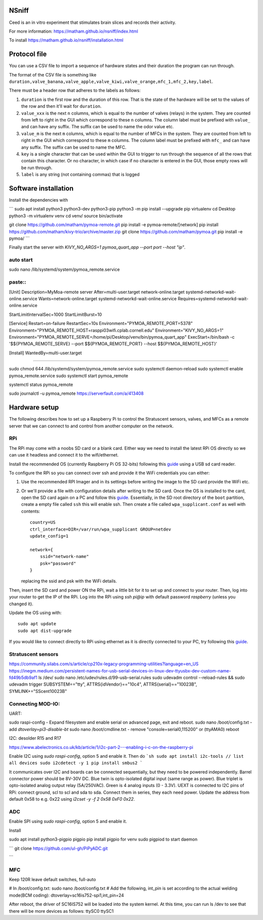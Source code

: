 NSniff
======

Ceed is an in vitro experiment that stimulates brain slices and records their activity.

For more information: https://matham.github.io/nsniff/index.html

To install https://matham.github.io/nsniff/installation.html

.. image:: https://img.shields.io/pypi/pyversions/nsniff.svg
    :target: https://pypi.python.org/pypi/nsniff/
    :alt: Supported Python versions

.. image:: https://img.shields.io/pypi/v/nsniff.svg
    :target: https://pypi.python.org/pypi/nsniff/
    :alt: Latest Version on PyPI

.. image:: https://coveralls.io/repos/github/matham/nsniff/badge.svg?branch=main
    :target: https://coveralls.io/github/matham/nsniff?branch=main
    :alt: Coverage status

.. image:: https://github.com/matham/nsniff/workflows/Python%20application/badge.svg
    :target: https://github.com/matham/nsniff/actions
    :alt: Github action status


Protocol file
=============

You can use a CSV file to import a sequence of hardware states and their duration the program can
run through.

The format of the CSV file is something like
``duration,valve_banana,valve_apple,valve_kiwi,valve_orange,mfc_1,mfc_2,key,label``.

There must be a header row that adheres to the labels as follows:

#. ``duration`` is the first row and the duration of this row. That is the state of the hardware will be
   set to the values of the row and then it'll wait for ``duration``.
#. ``value_xxx`` is the next ``n`` columns, which is equal to the number of valves (relays) in the system.
   They are counted from left to right in the GUI which correspond to these ``n`` columns.
   The column label must be prefixed with ``value_`` and can have any suffix. The suffix can
   be used to name the odor value etc.
#. ``value_m`` is the next ``m`` columns, which is equal to the number of MFCs in the system.
   They are counted from left to right in the GUI which correspond to these ``m`` columns.
   The column label must be prefixed with ``mfc_`` and can have any suffix. The suffix can
   be used to name the MFC.
#. ``key`` is a single character that can be used within the GUI to trigger to run through the sequence
   of all the rows that contain this character. Or no character, in which case if no character is entered
   in the GUI, those empty rows will be run through.
#. ``label`` is any string (not containing commas) that is logged

Software installation
=====================

Install the dependencies with

```
sudo apt install python3 python3-dev python3-pip
python3 -m pip install --upgrade pip virtualenv
cd Desktop
python3 -m virtualenv venv
cd venv/
source bin/activate

git clone https://github.com/matham/pymoa-remote.git
pip install -e pymoa-remote/[network]
pip install https://github.com/matham/kivy-trio/archive/master.zip
git clone https://github.com/matham/pymoa.git
pip install -e pymoa/
```

Finally start the server with `KIVY_NO_ARGS=1 pymoa_quart_app --port port --host "ip"`.



auto start
------

sudo nano /lib/systemd/system/pymoa_remote.service

paste::
----

[Unit]
Description=MyMoa-remote server
After=multi-user.target network-online.target systemd-networkd-wait-online.service
Wants=network-online.target systemd-networkd-wait-online.service
Requires=systemd-networkd-wait-online.service


StartLimitIntervalSec=1000
StartLimitBurst=10

[Service]
Restart=on-failure
RestartSec=10s
Environment="PYMOA_REMOTE_PORT=5378"
Environment="PYMOA_REMOTE_HOST=rasppi03wifi.cplab.cornell.edu"
Environment="KIVY_NO_ARGS=1"
Environment="PYMOA_REMOTE_SERVE=/home/pi/Desktop/venv/bin/pymoa_quart_app"
ExecStart=/bin/bash -c '$${PYMOA_REMOTE_SERVE} --port $${PYMOA_REMOTE_PORT} --host $${PYMOA_REMOTE_HOST}'

[Install]
WantedBy=multi-user.target

----

sudo chmod 644 /lib/systemd/system/pymoa_remote.service
sudo systemctl daemon-reload
sudo systemctl enable pymoa_remote.service
sudo systemctl start pymoa_remote

systemctl status pymoa_remote

sudo journalctl -u pymoa_remote
https://serverfault.com/a/413408

Hardware setup
==============

The following describes how to set up a Raspberry Pi to control the Stratuscent sensors, valves, and MFCs
as a remote server that we can connect to and control from another computer on the network.

RPi
---

The RPi may come with a noobs SD card or a blank card. Either way we need to install the latest RPi OS directly
so we can use it headless and connect it to the wifi/ethernet.

Install the recommended OS (currently Raspberry Pi OS 32-bits) following this
`guide <https://www.raspberrypi.org/documentation/installation/installing-images/>`_ using a USB sd card reader.

To configure the RPi so you can connect over ssh and provide it the WiFi credentials you can either:

1. Use the recommended RPI Imager and in its settings before writing the image to the SD card provide
   the WiFi etc.
2. Or we'll provide a file with configuration details after writing to the SD card.
   Once the OS is installed to the card, open the SD card again on a PC and follow this
   `guide <https://www.raspberrypi.org/documentation/configuration/wireless/headless.md>`_. Essentially,
   in the SD root directory of the ``boot`` partition, create a empty file called ``ssh`` this will enable ssh.
   Then create a file called ``wpa_supplicant.conf`` as well with contents::

       country=US
       ctrl_interface=DIR=/var/run/wpa_supplicant GROUP=netdev
       update_config=1

       network={
           ssid="network-name"
           psk="password"
       }

   replacing the ssid and psk with the WiFi details.

Then, insert the SD card and power ON the RPi, wait a little bit for it to set up and connect to your router.
Then, log into your router to get the IP of the RPi. Log into the RPi using `ssh pi@ip` with default password
`raspberry` (unless you changed it).

Update the OS using with::

    sudo apt update
    sudo apt dist-upgrade

If you would like to connect directly to RPi using ethernet as it is directly connected to your PC, try following
this `guide <https://bigl.es/friday-fun-connecting-to-your-raspberry-pi/>`_.

Stratuscent sensors
-------------------

https://community.silabs.com/s/article/cp210x-legacy-programming-utilities?language=en_US
https://inegm.medium.com/persistent-names-for-usb-serial-devices-in-linux-dev-ttyusbx-dev-custom-name-fd49b5db9af1
ls /dev/
sudo nano /etc/udev/rules.d/99-usb-serial.rules
sudo udevadm control --reload-rules && sudo udevadm trigger
SUBSYSTEM=="tty", ATTRS{idVendor}=="10c4", ATTRS{serial}=="10023B", SYMLINK+="SScent10023B"


Connecting MOD-IO:
-------------------

UART:

sudo raspi-config - Expand filesystem and enable serial on advanced page, exit and reboot.
sudo nano /boot/config.txt - add `dtoverlay=pi3-disable-bt`
sudo nano /boot/cmdline.txt - remove  "console=serial0,115200" or (ttyAMA0)
reboot


I2C:
desolder R15 and R17

https://www.abelectronics.co.uk/kb/article/1/i2c-part-2---enabling-i-c-on-the-raspberry-pi

Enable I2C using `sudo raspi-config`, option 5 and enable it.
Then do
```sh
sudo apt install i2c-tools
// list all devices
sudo i2cdetect -y 1
pip install smbus2
```

It communicates over I2C and boards can be connected sequentially, but they need to be powered independently.
Barrel connector power should be 8V-30V DC.
Blue twin is opto-isolated digital input (same range as power).
Blue triplet is opto-isolated analog output relay (5A/250VAC).
Green is 4 analog inputs (0 - 3.3V).
UEXT is connected to I2C pins of RPi: connect ground, scl to scl and sda to sda.
Connect them in series, they each need power.
Update the address from default 0x58 to e.g. 0x22 using `i2cset -y -f 2 0x58 0xF0 0x22`.


ADC
-----

Enable SPI using `sudo raspi-config`, option 5 and enable it.

Install

sudo apt install python3-pigpio pigpio
pip install pigpio for venv
sudo pigpiod to start daemon

```
git clone https://github.com/ul-gh/PiPyADC.git

```

MFC
---

Keep 120R
leave default switches, full-auto

# In /boot/config.txt:
sudo nano /boot/config.txt
# Add the following, int_pin is set according to the actual welding mode(BCM coding):
dtoverlay=sc16is752-spi1,int_pin=24

After reboot, the driver of SC16IS752 will be loaded into the system
kernel. At this time, you can run ls /dev to see that there will be more
devices as follows:
ttySC0      ttySC1
